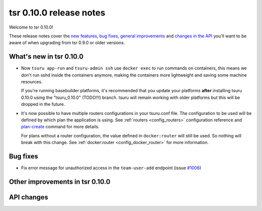 ========================
tsr 0.10.0 release notes
========================

Welcome to tsr 0.10.0!

These release notes cover the `new features`_, `bug fixes`_,
`general improvements`_ and `changes in the API`_
you'll want to be aware of when upgrading from tsr 0.9.0 or older versions.

.. _`new features`: `What's new in tsr 0.10.0`_
.. _`general improvements`: `Other improvements in tsr 0.10.0`_
.. _`changes in the API`: `API changes`_

What's new in tsr 0.10.0
========================

* Now ``tsuru app-run`` and ``tsuru-admin ssh`` use ``docker exec`` to run
  commands on containers, this means we don't run sshd inside the containers
  anymore, making the containers more lightweight and saving some machine
  resources.

  If you're running basebuilder platforms, it's recommended that you update your
  platforms **after** installing tsuru 0.10.0 using the "tsuru_0.10.0" (TODO!!!)
  branch. tsuru will remain working with older platforms but this will be dropped
  in the future.

* It's now possible to have multiple routers configurations in your tsuru.conf
  file. The configuration to be used will be defined by which plan the application
  is using. See :ref:`routers <config_routers>` configuration reference and
  `plan-create <http://tsuru-admin.readthedocs.org/en/latest/#plan-create>`_ command for more details.

  For plans without a router configuration, the value defined in ``docker:router``
  will still be used. So nothing will break with this change. See
  :ref:`docker:router <config_docker_router>` for more information.


Bug fixes
=========

* Fix error message for unauthorized access in the ``team-user-add`` endpoint
  (issue `#1006 <https://github.com/tsuru/tsuru/issues/1006>`_)

Other improvements in tsr 0.10.0
================================

API changes
===========

